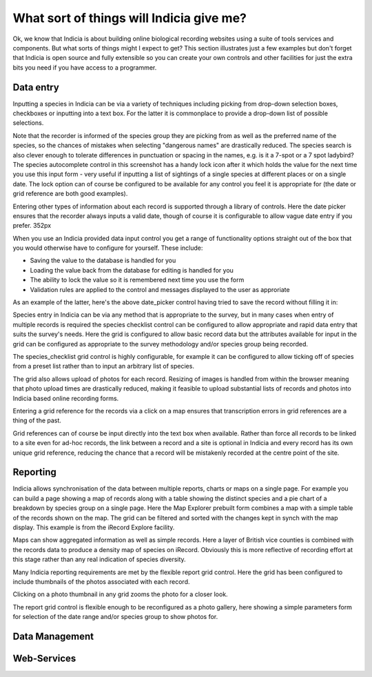 What sort of things will Indicia give me?
-----------------------------------------

Ok, we know that Indicia is about building online biological recording websites
using a suite of tools services and components. But what sorts of things might 
I expect to get? This section illustrates just a few examples but don't forget 
that Indicia is open source and fully extensible so you can create your own 
controls and other facilities for just the extra bits you need if you have 
access to a programmer.

Data entry
==========

Inputting a species in Indicia can be via a variety of techniques including
picking from drop-down selection boxes, checkboxes or inputting into a text
box. For the latter it is commonplace to provide a drop-down list of possible
selections.

.. image:: ../images/controls/species_autocomplete.png
  :width: 250pt
  :alt: Selecting a species using the species_autocomplete control.

Note that the recorder is informed of the species group they are picking from
as well as the preferred name of the species, so the chances of mistakes when
selecting "dangerous names" are drastically reduced. The species search is also
clever enough to tolerate differences in punctuation or spacing in the names, 
e.g. is it a 7-spot or a 7 spot ladybird? The species autocomplete control in 
this screenshot has a handy lock icon after it which holds the value
for the next time you use this input form - very useful if inputting a list
of sightings of a single species at different places or on a single date. The 
lock option can of course be configured to be available for any control you 
feel it is appropriate for (the date or grid reference are both good examples).

Entering other types of information about each record is supported through a 
library of controls. Here the date picker ensures that the recorder always
inputs a valid date, though of course it is configurable to allow vague date
entry if you prefer. 352px

.. image:: ../images/controls/date_picker.png
  :width: 250pt
  :alt: Selecting a species using the species_autocomplete control.

When you use an Indicia provided data input control you get a range of 
functionality options straight out of the box that you would otherwise have to 
configure for yourself. These include:

* Saving the value to the database is handled for you
* Loading the value back from the database for editing is handled for you
* The ability to lock the value so it is remembered next time you use the form
* Validation rules are applied to the control and messages displayed to the user 
  as approriate

As an example of the latter, here's the above date_picker control having tried
to save the record without filling it in:

.. image:: ../images/controls/date_picker-required.png
  :width: 250pt
  :alt: Selecting a species using the species_autocomplete control.

Species entry in Indicia can be via any method that is appropriate to the survey, 
but in many cases when entry of multiple records is required the species 
checklist control can be configured to allow appropriate and rapid data entry 
that suits the survey's needs. Here the grid is configured to allow basic record
data but the attributes available for input in the grid can be configured as 
appropriate to the survey methodology and/or species group being recorded.

.. todo::

  species_checklist image

The species_checklist grid control is highly configurable, for example it can 
be configured to allow ticking off of species from a preset list rather than 
to input an arbitrary list of species. 

.. todo::

  species_checklist image from wildflowers count

The grid also allows upload of photos for each record. Resizing of images is 
handled from within the browser meaning that photo upload times are drastically 
reduced, making it feasible to upload substantial lists of records and photos 
into Indicia based online recording forms.

.. image:: ../images/screenshots/websites/irecord-species-grid.png
  :width: 600px
  :alt: Inputting a list of records and photos

Entering a grid reference for the records via a click on a map ensures that 
transcription errors in grid references are a thing of the past.

.. image:: ../images/controls/map_picker.jpg
  :width: 600px
  :alt: Selecting the grid square for the records

Grid references can of course be input directly into the text box when 
available. Rather than force all records to be linked to a site even for ad-hoc
records, the link between a record and a site is optional in Indicia and 
every record has its own unique grid reference, reducing the chance that a 
record will be mistakenly recorded at the centre point of the site.

.. todo::

  BDS showing species identification notes



Reporting
=========

.. image:: ../images/screenshots/websites/irecord-explore.png
  :width: 600px
  :alt: The iRecord Explore page.

Indicia allows synchronisation of the data between multiple reports, charts or 
maps on a single page. For example you can build a page showing a map of records
along with a table showing the distinct species and a pie chart of a breakdown
by species group on a single page. Here the Map Explorer prebuilt form combines
a map with a simple table of the records shown on the map. The grid can be 
filtered and sorted with the changes kept in synch with the map display. This
example is from the iRecord Explore facility.

.. image:: ../images/screenshots/websites/irecord-species-density-map.png
  :width: 600px
  :alt: The iRecord summary report for species density.

Maps can show aggregated information as well as simple records. Here a layer of
British vice counties is combined with the records data to produce a density map
of species on iRecord. Obviously this is more reflective of recording effort at
this stage rather than any real indication of species diversity.

.. image:: ../images/screenshots/websites/irecord-grid-thumbnails.png
  :width: 600px
  :alt: Grid including thumbnails of the record photos

Many Indicia reporting requirements are met by the flexible report grid control.
Here the grid has been configured to include thumbnails of the photos associated
with each record.

.. image:: ../images/screenshots/websites/irecord-photo-lightbox.png
  :width: 600px
  :alt: Zoomed in photo of *Bombus pascuorum*

Clicking on a photo thumbnail in any grid zooms the photo for a closer look.

.. image:: ../images/screenshots/websites/irecord-photo-gallery.png
  :width: 600px
  :alt: Photo gallery

The report grid control is flexible enough to be reconfigured as a photo
gallery, here showing a simple parameters form for selection of the date range
and/or species group to show photos for.


.. todo::

  Map report showing polygon drawing and buffering features

Data Management
===============

.. todo::

  Fill in the data management section, e.g. a couple of warehouse screen shots

Web-Services
============

.. todo::

  Fill in the web services section